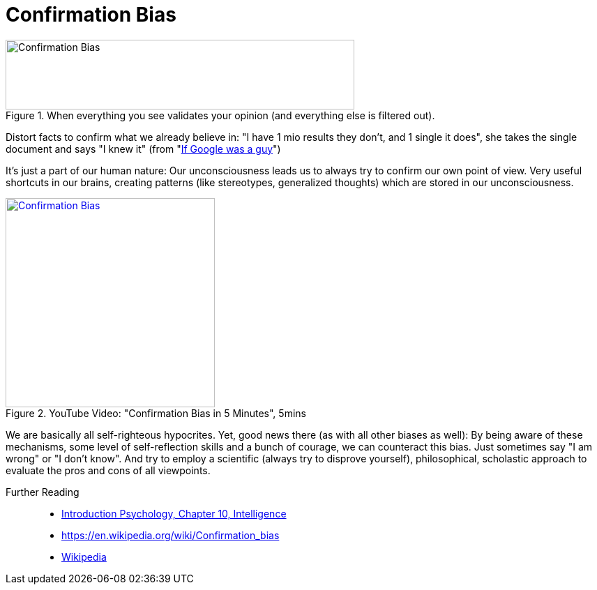 = Confirmation Bias

[#img-confirmation_bias_comic]
.When everything you see validates your opinion (and everything else is filtered out).
image::confirmation_bias.jpg[Confirmation Bias,500,100]

Distort facts to confirm what we already believe in: "I have 1 mio results they don't, and 1 single it does", she takes the single document and says "I knew it" (from "link:https://youtu.be/yJD1Iwy5lUY?t=46[If Google was a guy]")

It's just a part of our human nature: Our unconsciousness leads us to always try to confirm our own point of view. Very useful shortcuts in our brains, creating patterns (like stereotypes, generalized thoughts) which are stored in our unconsciousness.

.YouTube Video: "Confirmation Bias in 5 Minutes", 5mins
[link=https://www.youtube.com/watch?v=0xKklLplngs]
image::https://img.youtube.com/vi/0xKklLplngs/0.jpg[Confirmation Bias,300]

We are basically all self-righteous hypocrites. Yet, good news there (as with all other biases as well): By being aware of these mechanisms, some level of self-reflection skills and a bunch of courage, we can counteract this bias. Just sometimes say "I am wrong" or "I don't know". And try to employ a scientific (always try to disprove yourself), philosophical, scholastic approach to evaluate the pros and cons of all viewpoints.

Further Reading::

* link:../lva_introduction/ch10-intelligence/index.html[Introduction Psychology, Chapter 10, Intelligence]
* https://en.wikipedia.org/wiki/Confirmation_bias
* link:https://en.wikipedia.org/wiki/Confirmation_bias[Wikipedia]